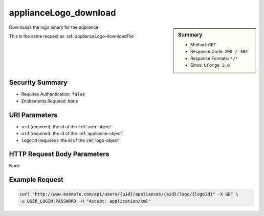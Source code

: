 .. Copyright 2016 FUJITSU LIMITED

.. _applianceLogo-download:

applianceLogo_download
----------------------

.. function:: GET /users/{uid}/appliances/{aid}/logo/{logoId}

.. sidebar:: Summary

	* Method: ``GET``
	* Response Code: ``200 / 304``
	* Response Formats: ``*/*``
	* Since: ``UForge 3.0``

Downloads the logo binary for the appliance. 

This is the same request as :ref:`applianceLogo-downloadFile`

Security Summary
~~~~~~~~~~~~~~~~

* Requires Authentication: ``false``
* Entitlements Required: ``None``

URI Parameters
~~~~~~~~~~~~~~

* ``uid`` (required): the id of the :ref:`user-object`
* ``aid`` (required): the id of the :ref:`appliance-object`
* ``logoId`` (required): the id of the :ref:`logo-object`

HTTP Request Body Parameters
~~~~~~~~~~~~~~~~~~~~~~~~~~~~

None

Example Request
~~~~~~~~~~~~~~~

.. code-block:: bash

	curl "http://www.example.com/api/users/{uid}/appliances/{aid}/logo/{logoId}" -X GET \
	-u USER_LOGIN:PASSWORD -H "Accept: application/xml"

.. seealso::

	 * :ref:`appliance-object`
	 * :ref:`logo-object`
	 * :ref:`appliance-create`
	 * :ref:`appliance-clone`
	 * :ref:`appliance-delete`
	 * :ref:`appliance-get`
	 * :ref:`appliance-getAll`
	 * :ref:`appliance-update`
	 * :ref:`applianceLogo-delete`
	 * :ref:`applianceLogo-downloadFile`
	 * :ref:`applianceLogo-upload`
